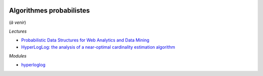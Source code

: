
.. |pyecopng| image:: _static/pyeco.png
    :height: 20
    :alt: Economie
    :target: http://www.xavierdupre.fr/app/ensae_teaching_cs/helpsphinx3/td_2a_notions.html#pour-un-profil-plutot-economiste

.. |pystatpng| image:: _static/pystat.png
    :height: 20
    :alt: Statistique
    :target: http://www.xavierdupre.fr/app/ensae_teaching_cs/helpsphinx3/td_2a_notions.html#pour-un-profil-plutot-data-scientist

|pystatpng|

Algorithmes probabilistes
+++++++++++++++++++++++++

(*à venir*)

*Lectures*

* `Probabilistic Data Structures for Web Analytics and Data Mining <https://highlyscalable.wordpress.com/2012/05/01/probabilistic-structures-web-analytics-data-mining/>`_
* `HyperLogLog: the analysis of a near-optimal cardinality estimation algorithm <http://algo.inria.fr/flajolet/Publications/FlFuGaMe07.pdf>`_

*Modules*

* `hyperloglog <https://github.com/svpcom/hyperloglog>`_
